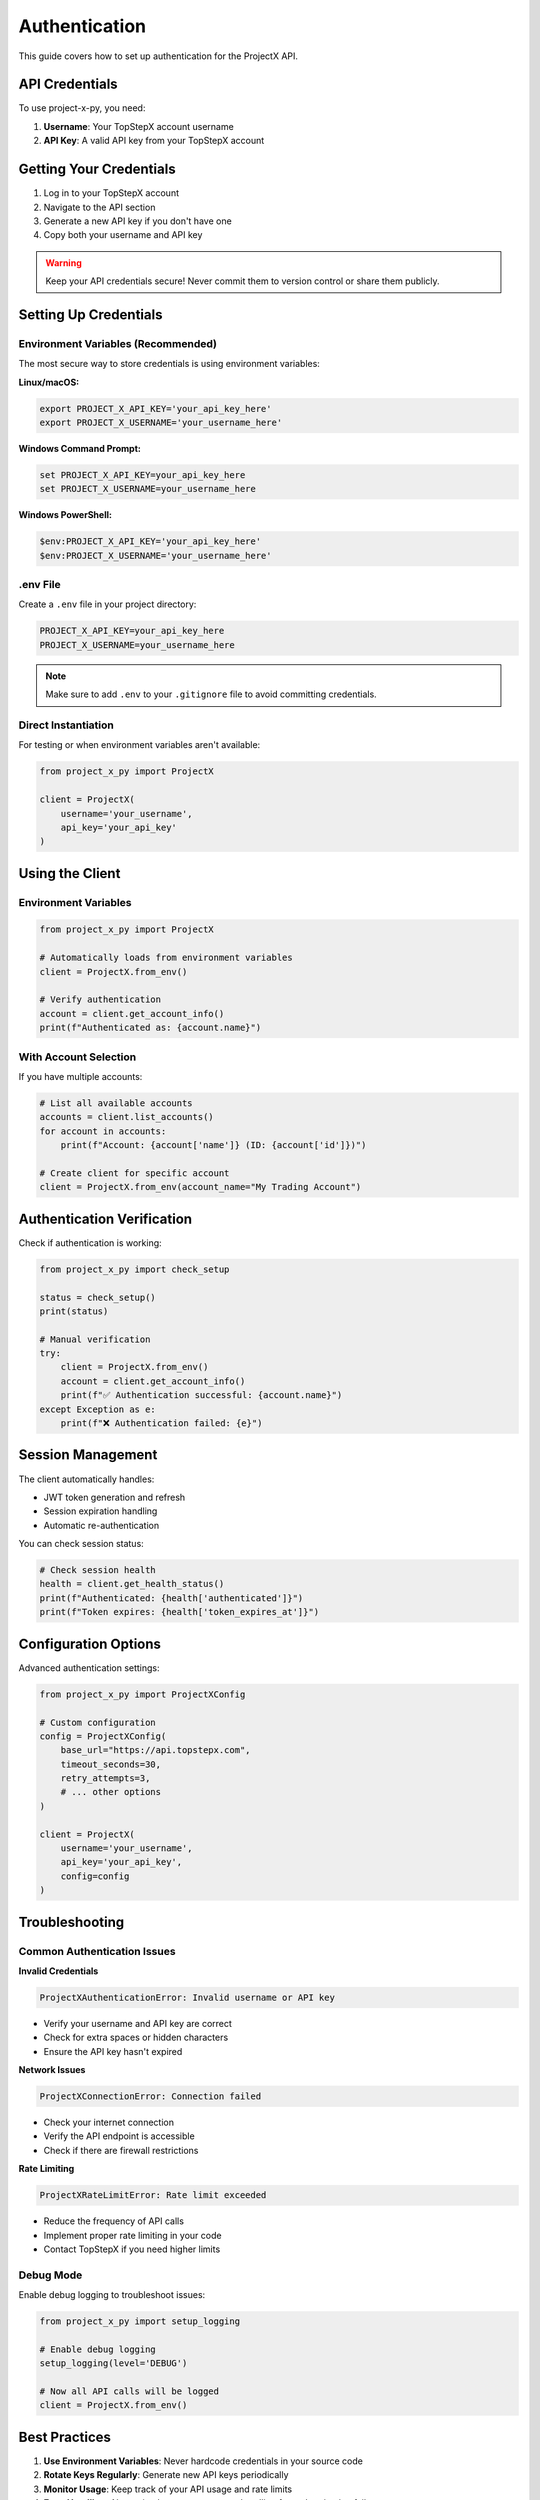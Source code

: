 Authentication
==============

This guide covers how to set up authentication for the ProjectX API.

API Credentials
---------------

To use project-x-py, you need:

1. **Username**: Your TopStepX account username
2. **API Key**: A valid API key from your TopStepX account

Getting Your Credentials
-------------------------

1. Log in to your TopStepX account
2. Navigate to the API section
3. Generate a new API key if you don't have one
4. Copy both your username and API key

.. warning::
   Keep your API credentials secure! Never commit them to version control or share them publicly.

Setting Up Credentials
-----------------------

Environment Variables (Recommended)
~~~~~~~~~~~~~~~~~~~~~~~~~~~~~~~~~~~~

The most secure way to store credentials is using environment variables:

**Linux/macOS:**

.. code-block:: bash

   export PROJECT_X_API_KEY='your_api_key_here'
   export PROJECT_X_USERNAME='your_username_here'

**Windows Command Prompt:**

.. code-block:: cmd

   set PROJECT_X_API_KEY=your_api_key_here
   set PROJECT_X_USERNAME=your_username_here

**Windows PowerShell:**

.. code-block:: powershell

   $env:PROJECT_X_API_KEY='your_api_key_here'
   $env:PROJECT_X_USERNAME='your_username_here'

.env File
~~~~~~~~~

Create a ``.env`` file in your project directory:

.. code-block:: text

   PROJECT_X_API_KEY=your_api_key_here
   PROJECT_X_USERNAME=your_username_here

.. note::
   Make sure to add ``.env`` to your ``.gitignore`` file to avoid committing credentials.

Direct Instantiation
~~~~~~~~~~~~~~~~~~~~~

For testing or when environment variables aren't available:

.. code-block:: python

   from project_x_py import ProjectX

   client = ProjectX(
       username='your_username',
       api_key='your_api_key'
   )

Using the Client
----------------

Environment Variables
~~~~~~~~~~~~~~~~~~~~~

.. code-block:: python

   from project_x_py import ProjectX

   # Automatically loads from environment variables
   client = ProjectX.from_env()

   # Verify authentication
   account = client.get_account_info()
   print(f"Authenticated as: {account.name}")

With Account Selection
~~~~~~~~~~~~~~~~~~~~~~

If you have multiple accounts:

.. code-block:: python

   # List all available accounts
   accounts = client.list_accounts()
   for account in accounts:
       print(f"Account: {account['name']} (ID: {account['id']})")

   # Create client for specific account
   client = ProjectX.from_env(account_name="My Trading Account")

Authentication Verification
---------------------------

Check if authentication is working:

.. code-block:: python

   from project_x_py import check_setup

   status = check_setup()
   print(status)

   # Manual verification
   try:
       client = ProjectX.from_env()
       account = client.get_account_info()
       print(f"✅ Authentication successful: {account.name}")
   except Exception as e:
       print(f"❌ Authentication failed: {e}")

Session Management
------------------

The client automatically handles:

- JWT token generation and refresh
- Session expiration handling
- Automatic re-authentication

You can check session status:

.. code-block:: python

   # Check session health
   health = client.get_health_status()
   print(f"Authenticated: {health['authenticated']}")
   print(f"Token expires: {health['token_expires_at']}")

Configuration Options
---------------------

Advanced authentication settings:

.. code-block:: python

   from project_x_py import ProjectXConfig

   # Custom configuration
   config = ProjectXConfig(
       base_url="https://api.topstepx.com",
       timeout_seconds=30,
       retry_attempts=3,
       # ... other options
   )

   client = ProjectX(
       username='your_username',
       api_key='your_api_key',
       config=config
   )

Troubleshooting
---------------

Common Authentication Issues
~~~~~~~~~~~~~~~~~~~~~~~~~~~~

**Invalid Credentials**

.. code-block:: text

   ProjectXAuthenticationError: Invalid username or API key

- Verify your username and API key are correct
- Check for extra spaces or hidden characters
- Ensure the API key hasn't expired

**Network Issues**

.. code-block:: text

   ProjectXConnectionError: Connection failed

- Check your internet connection
- Verify the API endpoint is accessible
- Check if there are firewall restrictions

**Rate Limiting**

.. code-block:: text

   ProjectXRateLimitError: Rate limit exceeded

- Reduce the frequency of API calls
- Implement proper rate limiting in your code
- Contact TopStepX if you need higher limits

Debug Mode
~~~~~~~~~~

Enable debug logging to troubleshoot issues:

.. code-block:: python

   from project_x_py import setup_logging

   # Enable debug logging
   setup_logging(level='DEBUG')

   # Now all API calls will be logged
   client = ProjectX.from_env()

Best Practices
--------------

1. **Use Environment Variables**: Never hardcode credentials in your source code
2. **Rotate Keys Regularly**: Generate new API keys periodically
3. **Monitor Usage**: Keep track of your API usage and rate limits
4. **Error Handling**: Always implement proper error handling for authentication failures
5. **Secure Storage**: Use secure credential storage in production environments

Example: Production Setup
~~~~~~~~~~~~~~~~~~~~~~~~~

.. code-block:: python

   import os
   from project_x_py import ProjectX, ProjectXAuthenticationError

   def create_authenticated_client():
       """Create an authenticated client with proper error handling."""
       try:
           # Check if credentials are available
           if not os.getenv('PROJECT_X_API_KEY'):
               raise ValueError("PROJECT_X_API_KEY environment variable not set")
           if not os.getenv('PROJECT_X_USERNAME'):
               raise ValueError("PROJECT_X_USERNAME environment variable not set")
           
           # Create client
           client = ProjectX.from_env()
           
           # Verify authentication
           account = client.get_account_info()
           print(f"Authenticated successfully: {account.name}")
           
           return client
           
       except ProjectXAuthenticationError as e:
           print(f"Authentication failed: {e}")
           raise
       except Exception as e:
           print(f"Client creation failed: {e}")
           raise

   # Usage
   client = create_authenticated_client()

Next Steps
----------

Once authentication is working:

1. :doc:`Configure the client <configuration>`
2. :doc:`Try the quickstart guide <quickstart>`
3. :doc:`Explore the API reference <api/client>` 
